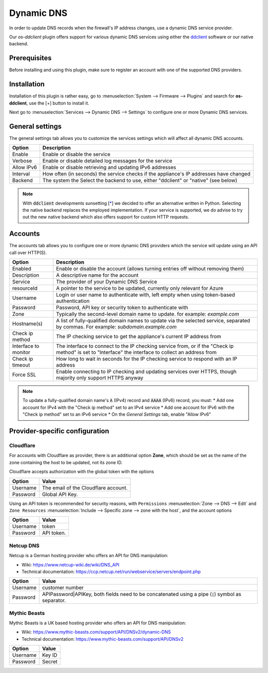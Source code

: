 ====================================================
Dynamic DNS
====================================================

In order to update DNS records when the firewall's IP address changes, use a dynamic DNS service provider.

Our `os-ddclient` plugin offers support for various dynamic DNS services using either the `ddclient <https://ddclient.net/>`_ software or our native backend.

Prerequisites
---------------------------

Before installing and using this plugin, make sure to register an account with one of the supported DNS providers.

Installation
---------------------------

Installation of this plugin is rather easy, go to :menuselection:`System --> Firmware --> Plugins` and search for **os-ddclient**,
use the [+] button to install it.

Next go to :menuselection:`Services --> Dynamic DNS --> Settings` to configure one or more Dynamic DNS services.

General settings
---------------------------
The general settings tab allows you to customize the services settings which will affect all dynamic DNS accounts.

======================= =======================================================================================================================================================================
Option                  Description
======================= =======================================================================================================================================================================
Enable                  Enable or disable the service
Verbose                 Enable or disable detailed log messages for the service
Allow IPv6              Enable or disable retrieving and updating IPv6 addresses
Interval                How often (in seconds) the service checks if the appliance's IP addresses have changed
Backend                 The system the Select the backend to use, either "ddclient" or "native" (see below)
======================= =======================================================================================================================================================================

.. Note::

      With :code:`ddclient` developments sunsetting [`* <https://github.com/ddclient/ddclient/issues/528>`__] we decided to offer an alternative written in
      Python. Selecting the native backend replaces the employed implementation. If your service is supported, we do advise to try out the new native backend
      which also offers support for custom HTTP requests.

Accounts
---------------------------

The accounts tab allows you to configure one or more dynamic DNS providers which the service will update using an API call over HTTP(S).

======================= =======================================================================================================================================================================
Option                  Description
======================= =======================================================================================================================================================================
Enabled                 Enable or disable the account (allows turning entries off without removing them)
Description             A descriptive name for the account
Service                 The provider of your Dynamic DNS Service
resourceId              A pointer to the service to be updated, currently only relevant for Azure
Username                Login or user name to authenticate with, left empty when using token-based authentication
Password                Password, API key or security token to authenticate with
Zone                    Typically the second-level domain name to update. for example: *example.com*
Hostname(s)             A list of fully-qualified domain names to update via the selected service, separated by commas. For example: *subdomain.example.com*
Check ip method         The IP checking service to get the appliance's current IP address from
Interface to monitor    The interface to connect to the IP checking service from, or if the "Check ip method" is set to "Interface" the interface to collect an address from
Check ip timeout        How long to wait in seconds for the IP checking service to respond with an IP address
Force SSL               Enable connecting to IP checking and updating services over HTTPS, though majority only support HTTPS anyway
======================= =======================================================================================================================================================================

.. Note::

      To update a fully-qualified domain name's :code:`A` (IPv4) record and :code:`AAAA` (IPv6) record, you must:
      * Add one account for IPv4 with the "Check ip method" set to an IPv4 service
      * Add one account for IPv6 with the "Check ip method" set to an IPv6 service
      * On the *General Settings* tab, enable "Allow IPv6"

Provider-specific configuration
-------------------------------------

Cloudflare
```````````````````````````
For accounts with Cloudflare as provider, there is an additional option **Zone**, which should be set as the name of the zone containing the host to be updated, not its zone ID.

Cloudflare accepts authorization with the global token with the options

======================= =======================================================================================================================================================================
Option                  Value
======================= =======================================================================================================================================================================
Username                The email of the Cloudflare account.
Password                Global API Key.
======================= =======================================================================================================================================================================

Using an API token is recommended for security reasons, with ``Permissions`` :menuselection:`Zone --> DNS --> Edit` and ``Zone Resources`` :menuselection:`Include --> Specific zone --> zone with the host`, and the account options

======================= =======================================================================================================================================================================
Option                  Value
======================= =======================================================================================================================================================================
Username                token
Password                API token.
======================= =======================================================================================================================================================================

Netcup DNS
```````````````````````````

Netcup is a German hosting provider who offers an API for DNS manipulation:

*     Wiki: https://www.netcup-wiki.de/wiki/DNS_API
*     Technical documentation: https://ccp.netcup.net/run/webservice/servers/endpoint.php


======================= =======================================================================================================================================================================
Option                  Value
======================= =======================================================================================================================================================================
Username                customer number
Password                APIPassword|APIKey, both fields need to be concatenated using a pipe (:code:`|`) symbol as separator.
======================= =======================================================================================================================================================================

Mythic Beasts
```````````````````````````

Mythic Beasts is a UK based hosting provider who offers an API for DNS manipulation:

*     Wiki: https://www.mythic-beasts.com/support/API/DNSv2/dynamic-DNS
*     Technical documentation: https://www.mythic-beasts.com/support/API/DNSv2


======================= =======================================================================================================================================================================
Option                  Value
======================= =======================================================================================================================================================================
Username                Key ID
Password                Secret
======================= =======================================================================================================================================================================

